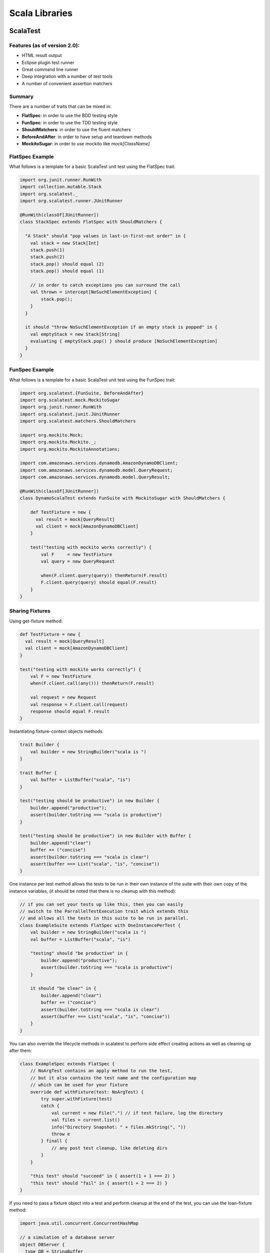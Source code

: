 ================================================================================
Scala Libraries
================================================================================

--------------------------------------------------------------------------------
ScalaTest
--------------------------------------------------------------------------------

~~~~~~~~~~~~~~~~~~~~~~~~~~~~~~~~~~~~~~~~~~~~~~~~~~~~~~~~~~~~~~~~~~~~~~~~~~~~~~~~
Features (as of version 2.0):
~~~~~~~~~~~~~~~~~~~~~~~~~~~~~~~~~~~~~~~~~~~~~~~~~~~~~~~~~~~~~~~~~~~~~~~~~~~~~~~~

* HTML result output
* Eclipse plugin test runner
* Great command line runner
* Deep integration with a number of test tools
* A number of convenient assertion matchers

~~~~~~~~~~~~~~~~~~~~~~~~~~~~~~~~~~~~~~~~~~~~~~~~~~~~~~~~~~~~~~~~~~~~~~~~~~~~~~~~
Summary
~~~~~~~~~~~~~~~~~~~~~~~~~~~~~~~~~~~~~~~~~~~~~~~~~~~~~~~~~~~~~~~~~~~~~~~~~~~~~~~~

There are a number of traits that can be mixed in:

* **FlatSpec**: in order to use the BDD testing style
* **FunSpec**: in order to use the TDD testing style
* **ShouldMatchers**: in order to use the fluent matchers
* **BeforeAndAfter**: in order to have setup and teardown methods
* **MockitoSugar**: in order to use mockito like `mock[ClassName]`

~~~~~~~~~~~~~~~~~~~~~~~~~~~~~~~~~~~~~~~~~~~~~~~~~~~~~~~~~~~~~~~~~~~~~~~~~~~~~~~~
FlatSpec Example
~~~~~~~~~~~~~~~~~~~~~~~~~~~~~~~~~~~~~~~~~~~~~~~~~~~~~~~~~~~~~~~~~~~~~~~~~~~~~~~~

What follows is a template for a basic ScalaTest unit test using the FlatSpec trait:

.. code-block:: scala

    import org.junit.runner.RunWith
    import collection.mutable.Stack
    import org.scalatest._
    import org.scalatest.runner.JUnitRunner
    
    @RunWith(classOf[JUnitRunner])
    class StackSpec extends FlatSpec with ShouldMatchers {
    
      "A Stack" should "pop values in last-in-first-out order" in {
        val stack = new Stack[Int]
        stack.push(1)
        stack.push(2)
        stack.pop() should equal (2)
        stack.pop() should equal (1)

        // in order to catch exceptions you can surround the call
        val thrown = intercept[NoSuchElementException] {
            stack.pop();
        }
      }
    
      it should "throw NoSuchElementException if an empty stack is popped" in {
        val emptyStack = new Stack[String]
        evaluating { emptyStack.pop() } should produce [NoSuchElementException]
      }
    }

~~~~~~~~~~~~~~~~~~~~~~~~~~~~~~~~~~~~~~~~~~~~~~~~~~~~~~~~~~~~~~~~~~~~~~~~~~~~~~~~
FunSpec Example
~~~~~~~~~~~~~~~~~~~~~~~~~~~~~~~~~~~~~~~~~~~~~~~~~~~~~~~~~~~~~~~~~~~~~~~~~~~~~~~~

What follows is a template for a basic ScalaTest unit test using the FunSpec trait:

.. code-block:: scala
    
    import org.scalatest.{FunSuite, BeforeAndAfter}
    import org.scalatest.mock.MockitoSugar
    import org.junit.runner.RunWith
    import org.scalatest.junit.JUnitRunner
    import org.scalatest.matchers.ShouldMatchers
    
    import org.mockito.Mock;
    import org.mockito.Mockito._;
    import org.mockito.MockitoAnnotations;
    
    import com.amazonaws.services.dynamodb.AmazonDynamoDBClient;
    import com.amazonaws.services.dynamodb.model.QueryRequest;
    import com.amazonaws.services.dynamodb.model.QueryResult;
    
    @RunWith(classOf[JUnitRunner])
    class DynamoScalaTest extends FunSuite with MockitoSugar with ShouldMatchers {
    
        def TestFixture = new {
          val result = mock[QueryResult]
          val client = mock[AmazonDynamoDBClient]
        }
    
        test("testing with mockito works correctly") {
            val F     = new TestFixture
            val query = new QueryRequest
    
            when(F.client.query(query)) thenReturn(F.result)
            F.client.query(query) should equal(F.result)
        }
    }


~~~~~~~~~~~~~~~~~~~~~~~~~~~~~~~~~~~~~~~~~~~~~~~~~~~~~~~~~~~~~~~~~~~~~~~~~~~~~~~~
Sharing Fixtures
~~~~~~~~~~~~~~~~~~~~~~~~~~~~~~~~~~~~~~~~~~~~~~~~~~~~~~~~~~~~~~~~~~~~~~~~~~~~~~~~

Using get-fixture method:

.. code-block:: scala

    def TestFixture = new {
      val result = mock[QueryResult]
      val client = mock[AmazonDynamoDBClient]
    }
    
    test("testing with mockito works correctly") {
        val F = new TestFixture
        when(F.client.call(any())) thenReturn(F.result)

        val request = new Request
        val response = F.client.call(request)
        response should equal F.result
    }

Instantiating fixture-context objects methods:

.. code-block:: scala

    trait Builder {
        val builder = new StringBuilder("scala is ")
    }

    trait Buffer {
        val buffer = ListBuffer("scala", "is")
    }

    test("testing should be productive") in new Builder {
        builder.append("productive");
        assert(builder.toString === "scala is productive")
    }

    test("testing should be productive") in new Builder with Buffer {
        builder.append("clear")
        buffer += ("concise")
        assert(builder.toString === "scala is clear")
        assert(buffer === List("scala", "is", "concise"))
    }


One instance per test method allows the tests to be run in their own
instance of the suite with their own copy of the instance variables,
(it should be noted that there is no cleanup with this method):

.. code-block:: scala

    // if you can set your tests up like this, then you can easily
    // switch to the ParrallelTestExecution trait which extends this
    // and allows all the tests in this suite to be run in parallel.
    class ExampleSuite extends FlatSpec with OneInstancePerTest {
        val builder = new StringBuilder("scala is ")
        val buffer = ListBuffer("scala", "is")

        "testing" should "be productive" in {
            builder.append("productive");
            assert(builder.toString === "scala is productive")
        }

        it should "be clear" in {
            builder.append("clear")
            buffer += ("concise")
            assert(builder.toString === "scala is clear")
            assert(buffer === List("scala", "is", "concise"))
        }
    }

You can also override the lifecycle methods in scalatest to perform
side effect creating actions as well as cleaning up after them:

.. code-block:: scala

    class ExampleSpec extends FlatSpec {
        // NoArgTest contains an apply method to run the test,
        // but it also contains the test name and the configuration map
        // which can be used for your fixture
        override def withFixture(test: NoArgTest) {
            try super.withFixture(test)
            catch {
                val current = new File(".") // if test failure, log the directory
                val files = current.list()
                info("Directory Snapshot: " + files.mkString(", "))
                throw e
            } finall {
                // any post test cleanup, like deleting dirs
            }
        }

        "this test" should "succeed" in { assert(1 + 1 === 2) }
        "this test" should "fail" in { assert(1 + 2 === 2) }
    }

If you need to pass a fixture object into a test and perform cleanup
at the end of the test, you can use the loan-fixture method:

.. code-block:: scala

    import java.util.concurrent.ConcurrentHashMap

    // a simulation of a database server
    object DBServer {
      type DB = StringBuffer
      private val databases = new ConcurrentHashMap[String, DB]
      def createDB(name: String): DB = {
        val db = new StringBuffer
        databases.put(name, db)
        db
      }
      def removeDB(name: String) {
        databases.remove(name)
      }
    }


    import org.scalatest.FlatSpec
    import DBServer._
    import java.util.UUID.randomUUID
    import java.io._

    class ExampleSpec extends FlatSpec {

      def withDatabase(test: DB => Any) {
        val dbname = randomUUID.toString
        val db = createDB(dbname)
        try {
          db.append("scalatest is ") // perform setup
          test(db)
        } finally removeDB(dbname)   // perform cleanup
      }

      def withFile(test: (File, FileWriter) => Any) {
        val file = File.createTempFile("hello", "world")
        val writer = new FileWriter(file)
        try {
          writer.write("scalatest is ") // perform setup
          test(file, writer)
        } finally writer.close()        // perform cleanup
      }

      "testing" should "be productive" in withFile { (file, writer) =>
        writer.write("productive")
        writer.flush()
        assert(file.length === 24)
      }

      "testing" should "be readable" in withDatabase { db =>
        db.append("readable")
        assert(db.toString === "scalatest is readable")
      }

      it should "be concise" in withDatabase { db =>
        withFile { (file, writer) =>
          db.append("clear")
          writer.write("concise")
          writer.flush()
          assert(db.toString === "scalatest is clear")
          assert(file.length === 21)
        }
      }
    }

If all or most tests need the same fixture, then you can override the
`withFixture` method to apply a fixture.Suite:

.. code-block:: scala

    import org.scalatest.fixture
    import java.io._

    class ExampleSpec extends fixture.FlatSpec {
      case class F(file: File, writer: FileWriter)
      type FixtureParam = F // must overload the input to test

      def withFixture(test: OneArgTest) {
        val file = File.createTempFile("hello", "world")
        val writer = new FileWriter(file)
        try {
          writer.write("scalatest is ")                  // setup the fixture
          withFixture(test.toNoArgTest(F(file, writer))) // load the fixture
        } finally writer.close()                         // clean up the fixture
      }

      "testing" should "be easy" in { f =>
        f.writer.write("easy")
        f.writer.flush()
        assert(f.file.length === 17)
      }

      it should "be fun" in { f =>
        f.writer.write("fun")
        f.writer.flush()
        assert(f.file.length === 16)
      }
    }

If you need simple setup and teardown to run before each test, just mixin the
BeforeAndAfter trait. The only way that before and after can interact with the
Suite is through modifying some state (changing vars or modifying vals). As
such, these tests cannot be run in parallel without synchronization:

.. code-block:: scala

    import org.scalatest._
    import collection.mutable.ListBuffer

    class ExampleSpec extends FlatSpec with BeforeAndAfter {
      val builder = new StringBuilder
      val buffer  = new ListBuffer[String]

      before {
        builder.append("scalatest is ")
      }

      after {
        builder.clear()
        buffer.clear()
      }

      "testing" should "be easy" in {
        builder.append("easy")
        assert(builder.toString === "scalatest is easy")
        assert(buffer.isEmpty)
        buffer += "sweet"
      }

      it should "be fun" in {
        builder.append("fun")
        assert(builder.toString === "scalatest is fun")
        assert(buffer.isEmpty)
      }
    }

If you have many fixtures, you can compose them with stackable traits:

.. code-block:: scala

    import org.scalatest._
    import collection.mutable.ListBuffer

    trait Builder extends AbstractSuite { this: Suite =>
      val builder = new StringBuilder

      // to be stackable, the suite must call the super.withFixture
      // of the stacked suite above it.
      abstract override def withFixture(test: NoArgTest) {
        builder.append("scalatest is ")
        try super.withFixture(test)
        finally builder.clear()
      }
    }

    trait Buffer extends AbstractSuite { this: Suite =>
      val buffer = new ListBuffer[String]

      abstract override def withFixture(test: NoArgTest) {
        try super.withFixture(test)
        finally builder.clear()
      }
    }

    // the order in which you mixin the traits determines which
    // is initialized first. So here, Buffer is super to Builder.
    class ExampleSpec extends FlatSpec with Builder with Buffer {
      
      "testing" should "be easy" in {
        builder.append("easy")
        assert(builder.toString === "scalatest is easy")
        assert(buffer.isEmpty)
        buffer += "sweet"
      }

      it should "be fun" in {
        builder.append("fun")
        assert(builder.toString === "scalatest is fun")
        assert(buffer.isEmpty)
      }
    }

This can also be designed by implementing the `BeforeAndAfterEach` trait which
allows one to create setup and teardown methods or by implementing the 
`BeforeAndAfterAll` which allows one to create classSetup and classTeardown
methods:

.. code-block:: scala

  import org.scalatest._

  trait Builder extends BeforeAndAfterEach { this: Suite =>
    val builder = new StringBuilderA

    override def beforeEach() {
      builder.append("scalatest is")
      super.beforeEach()    // to be stackable
    }

    override def afterEach() {
      try super.afterEach() // to be stackable
      finally builder.clear()
    }
  }

  class ExampleSpec extends FlatSpec with Builder {
    "testing" should "be easy" in {
      builder.append("easy")
      assert(builder.toString === "scalatest is easy")
      buffer += "sweet"
    }
  }

--------------------------------------------------------------------------------
ScalaRx
--------------------------------------------------------------------------------

`Project Homepage https://github.com/lihaoyi/scala.rx`_

~~~~~~~~~~~~~~~~~~~~~~~~~~~~~~~~~~~~~~~~~~~~~~~~~~~~~~~~~~~~~~~~~~~~~~~~~~~~~~~~
Primitives
~~~~~~~~~~~~~~~~~~~~~~~~~~~~~~~~~~~~~~~~~~~~~~~~~~~~~~~~~~~~~~~~~~~~~~~~~~~~~~~~

ScalaRx supplies a number of dataflow primitives (think gpars) that can be used
to construct dataflow graphs. In general, Scala.Rx revolves around constructing
dataflow graphs which automatically keep things in sync, which you can easily
interact with from external, imperative code:

* `Var`
  Is a smart variable which you can get using `a()` and set using `a() = value`.
  Whenever its value changes, it pings any downstream entity which needs to be
  recalculated. Are generally used as inputs into a dataflow graph.

* `Rx`
  Is a reactive definition which automatically captures any `Var` or other `Rx`
  which get called in its body, flagging them as dependencies and re-calculating
  whenever one of them changes. Like a `Var`, you can use the `a()` syntax to
  retrieve its value, and it also pings downstream entities when the value changes.
  Side effects should not be performed here as an `Rx` may run many times for
  each change (make them pure). Are generally used as nodes in a dataflow graph.

* `Obs`
  Is an observer on one or more `Var` or `Rx`, performing some side-effect when
  the observed node changes value and sends it a ping. These are guranteed to
  run only once after all the involved `Rx` have stabilized. Continuing, `Obs`
  will perform an initial run when it is declared to store the first value,
  this can be skipped by supplying `skipInitial=true`. When an `Obs` is
  garbage collected, its callback will stop triggering. Are generally used as
  outputs from the dataflow graph.

.. code-block:: scala

    import rx._

    val a = Var(1)
    val b = Var(2)
    val c = Rx { a() + b() }
    val d = Rx { c() * 4 }

    println(c())  // 3
    println(d())  // 12
    a() = 4
    println(c())  // 6
    println(d())  // 24

    var count = 0;                            // mutable side-effect from o
    val o = Obs(a) { count = a() + 1 }        // re-run on all changes to a
    val x = a.foreach { x => count = x + 1 }  // equivalent to above
    o.kill()                                  // stop all further updates
    x.killAll()                               // stop all further updates from descendents

    val e = Rx { a() / b() }
    e.toTry                                   // Success(0)
    b() = 0
    e.toTry                                   // Failure(java.lang.ArithmeticException)

`Rx` blocks can be nested to form complex associations:

.. code-block:: scala

    import scala.util.Random.{ nextFloat => random }

    trait Webpage {
        val time = Var(random())
        def html: Rx[String]
        def update { time() = random() }
    }
    sealed class Google extends Webpage {
        val html = Rx { "this is google: " + time() }
    }
    sealed class Yahoo extends Webpage {
        val html = Rx { "this is yahoo: " + time() }
    }

    val url  = Var("www.google.com")
    val page = Rx {
        url() match {
            case "www.google.com" => new Google()
            case "www.yahoo.com"  => new Yahoo()
        }
    }

    println(page().html())
    page().update()
    println(page().html())
    page() = "www.yahoo.com"
    println(page().html())

~~~~~~~~~~~~~~~~~~~~~~~~~~~~~~~~~~~~~~~~~~~~~~~~~~~~~~~~~~~~~~~~~~~~~~~~~~~~~~~~
Primitive Combinators
~~~~~~~~~~~~~~~~~~~~~~~~~~~~~~~~~~~~~~~~~~~~~~~~~~~~~~~~~~~~~~~~~~~~~~~~~~~~~~~~

ScalaRx also defines a number of combinators on the primitives to avoid
having to re-create the common operations: `map`, `filter`, `reduce`. It
should be noted that the counterparts `mapAll`, `filterAll`, and `reduceAll`
exist to operate on `Try[S]` in case failures can occur:

.. code-block:: scala

    val a = Var(2)
    val b = Rx { a() * 2 }  // a.map(_ * 2)
    val c = a.map(_ + 2)    // Rx { a() + 2 }
    val d = c.filter(_ > 3) // d() == 4
    a() = 1                 // d() == 4
    a() = 5                 // d() == 5

    val e = a.reduce(_ + _) // e() == 5
    a() = 6                 // e() == 11

~~~~~~~~~~~~~~~~~~~~~~~~~~~~~~~~~~~~~~~~~~~~~~~~~~~~~~~~~~~~~~~~~~~~~~~~~~~~~~~~
Asynchronous Combinators
~~~~~~~~~~~~~~~~~~~~~~~~~~~~~~~~~~~~~~~~~~~~~~~~~~~~~~~~~~~~~~~~~~~~~~~~~~~~~~~~

.. code-block:: scala

    import scala.concurrent.Promise
    import scala.concurrent.ExecutionContext.Implicits.global
    
    val p = Promise[Int]()
    val a = Rx{
      p.future
    }.async(10)
    println(a()) // 10
    
    p.success(5)
    println(a()) // 5


ScalaRx can use the akka scheduler to implement a timer service
that can be used to schedule recurring events:

.. code-block:: scala

    import scala.concurrent.duration._
    implicit val scheduler = new AkkaScheduler(akka.actor.ActorSystem())
    
    val timer = Timer(100 millis)
    var count = 0
    val o = Obs(timer) {
        count = count + 1
    }
    
    println(count) // 3
    println(count) // 8
    println(count) // 13

This same construct is used to implement delays in event propigation:

.. code-block:: scala

    import scala.concurrent.duration._
    implicit val scheduler = new AkkaScheduler(akka.actor.ActorSystem())

    val a = Var(10)
    val b = a.delay(250 millis)

    a() = 5
    println(b()) // 10
    eventually {
        println(b()) // 5
    }

    a() = 4
    println(b()) // 5
    eventually {
        println(b()) // 4
    }

And futhermore debounce logic to allow for a value to settle before
being emitted:

.. code-block:: scala

    import scala.concurrent.duration._
    implicit val scheduler = new AkkaScheduler(akka.actor.ActorSystem())

    val a = Var(10)
    val b = a.delay(250 millis)

    a() = 5
    println(b())     // 5

    a() = 4
    println(b())     // 5
    eventually {
        println(b()) // 4
    }

~~~~~~~~~~~~~~~~~~~~~~~~~~~~~~~~~~~~~~~~~~~~~~~~~~~~~~~~~~~~~~~~~~~~~~~~~~~~~~~~
Primitive Debugging
~~~~~~~~~~~~~~~~~~~~~~~~~~~~~~~~~~~~~~~~~~~~~~~~~~~~~~~~~~~~~~~~~~~~~~~~~~~~~~~~

ScalaRx maintains the dataflow graph which can be used to inspect why a value is
what it is. Furthermore, it allows one to name the variables so that introspection
can produce readable messages:

.. code-block:: scala

    val a = Var(1, name="a")
    val b = Var(2, name="b")
    val c = Rx(name="c"){ a() + b() }     // 3
    val d = Rx(name="d"){ c() * 5 }       // 15
    val e = Rx(name="e"){ c() + 4 }       // 7
    val f = Rx(name="f"){ d() + e() + 4 } // 26

    println(f.parents)                                 // List(Rx#, Rx#)
    println(f.parents.collect{ case r: Rx[_] => r() }) // List(7, 15)
    println(c.descendants.map(_.name))                 // List(e, d, f, f)

    f.ancestors
     .map{ case r: Rx[_] => r.name + " " + r() }
     .foreach(println)


--------------------------------------------------------------------------------
Scala Blitz
--------------------------------------------------------------------------------

http://scala-blitz.github.io/home/documentation/

~~~~~~~~~~~~~~~~~~~~~~~~~~~~~~~~~~~~~~~~~~~~~~~~~~~~~~~~~~~~~~~~~~~~~~~~~~~~~~~~
Summary
~~~~~~~~~~~~~~~~~~~~~~~~~~~~~~~~~~~~~~~~~~~~~~~~~~~~~~~~~~~~~~~~~~~~~~~~~~~~~~~~

.. todo:: look at this


--------------------------------------------------------------------------------
Scala Slick
--------------------------------------------------------------------------------

http://slick.typesafe.com/

~~~~~~~~~~~~~~~~~~~~~~~~~~~~~~~~~~~~~~~~~~~~~~~~~~~~~~~~~~~~~~~~~~~~~~~~~~~~~~~~
Summary
~~~~~~~~~~~~~~~~~~~~~~~~~~~~~~~~~~~~~~~~~~~~~~~~~~~~~~~~~~~~~~~~~~~~~~~~~~~~~~~~

.. todo:: look at this


--------------------------------------------------------------------------------
Scala Breeze
--------------------------------------------------------------------------------

http://www.scalanlp.org/

~~~~~~~~~~~~~~~~~~~~~~~~~~~~~~~~~~~~~~~~~~~~~~~~~~~~~~~~~~~~~~~~~~~~~~~~~~~~~~~~
Summary
~~~~~~~~~~~~~~~~~~~~~~~~~~~~~~~~~~~~~~~~~~~~~~~~~~~~~~~~~~~~~~~~~~~~~~~~~~~~~~~~

.. todo:: look at this


--------------------------------------------------------------------------------
Scala Monocle
--------------------------------------------------------------------------------

https://github.com/julien-truffaut/Monocle

~~~~~~~~~~~~~~~~~~~~~~~~~~~~~~~~~~~~~~~~~~~~~~~~~~~~~~~~~~~~~~~~~~~~~~~~~~~~~~~~
Summary
~~~~~~~~~~~~~~~~~~~~~~~~~~~~~~~~~~~~~~~~~~~~~~~~~~~~~~~~~~~~~~~~~~~~~~~~~~~~~~~~

.. todo:: look at this


--------------------------------------------------------------------------------
Scala Shapeless
--------------------------------------------------------------------------------

https://github.com/milessabin/shapeless

~~~~~~~~~~~~~~~~~~~~~~~~~~~~~~~~~~~~~~~~~~~~~~~~~~~~~~~~~~~~~~~~~~~~~~~~~~~~~~~~
Summary
~~~~~~~~~~~~~~~~~~~~~~~~~~~~~~~~~~~~~~~~~~~~~~~~~~~~~~~~~~~~~~~~~~~~~~~~~~~~~~~~

.. todo:: look at this


--------------------------------------------------------------------------------
Scala Spire
--------------------------------------------------------------------------------

https://github.com/non/spire

~~~~~~~~~~~~~~~~~~~~~~~~~~~~~~~~~~~~~~~~~~~~~~~~~~~~~~~~~~~~~~~~~~~~~~~~~~~~~~~~
Summary
~~~~~~~~~~~~~~~~~~~~~~~~~~~~~~~~~~~~~~~~~~~~~~~~~~~~~~~~~~~~~~~~~~~~~~~~~~~~~~~~

.. todo:: look at this


--------------------------------------------------------------------------------
Scala Algebird
--------------------------------------------------------------------------------

https://github.com/twitter/algebird

~~~~~~~~~~~~~~~~~~~~~~~~~~~~~~~~~~~~~~~~~~~~~~~~~~~~~~~~~~~~~~~~~~~~~~~~~~~~~~~~
Summary
~~~~~~~~~~~~~~~~~~~~~~~~~~~~~~~~~~~~~~~~~~~~~~~~~~~~~~~~~~~~~~~~~~~~~~~~~~~~~~~~

.. todo:: look at this

--------------------------------------------------------------------------------
Twitter Scala
--------------------------------------------------------------------------------

http://twitter.github.io/

~~~~~~~~~~~~~~~~~~~~~~~~~~~~~~~~~~~~~~~~~~~~~~~~~~~~~~~~~~~~~~~~~~~~~~~~~~~~~~~~
Summary
~~~~~~~~~~~~~~~~~~~~~~~~~~~~~~~~~~~~~~~~~~~~~~~~~~~~~~~~~~~~~~~~~~~~~~~~~~~~~~~~

.. todo:: look at this
